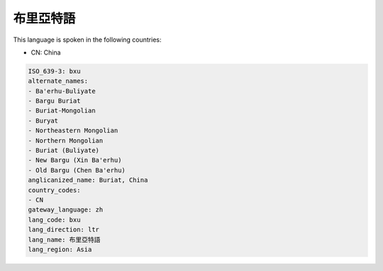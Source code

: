 .. _bxu:

布里亞特語
===============

This language is spoken in the following countries:

* CN: China

.. code-block:: yaml

    ISO_639-3: bxu
    alternate_names:
    - Ba'erhu-Buliyate
    - Bargu Buriat
    - Buriat-Mongolian
    - Buryat
    - Northeastern Mongolian
    - Northern Mongolian
    - Buriat (Buliyate)
    - New Bargu (Xin Ba'erhu)
    - Old Bargu (Chen Ba'erhu)
    anglicanized_name: Buriat, China
    country_codes:
    - CN
    gateway_language: zh
    lang_code: bxu
    lang_direction: ltr
    lang_name: 布里亞特語
    lang_region: Asia
    
